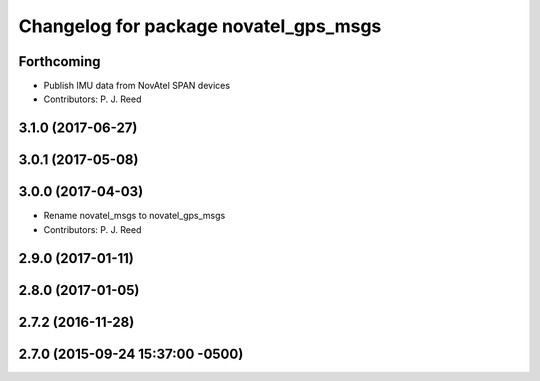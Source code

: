 ^^^^^^^^^^^^^^^^^^^^^^^^^^^^^^^^^^^^^^
Changelog for package novatel_gps_msgs
^^^^^^^^^^^^^^^^^^^^^^^^^^^^^^^^^^^^^^

Forthcoming
-----------
* Publish IMU data from NovAtel SPAN devices
* Contributors: P. J. Reed

3.1.0 (2017-06-27)
------------------

3.0.1 (2017-05-08)
------------------

3.0.0 (2017-04-03)
------------------
* Rename novatel_msgs to novatel_gps_msgs
* Contributors: P. J. Reed

2.9.0 (2017-01-11)
------------------

2.8.0 (2017-01-05)
------------------

2.7.2 (2016-11-28)
------------------

2.7.0 (2015-09-24 15:37:00 -0500)
---------------------------------
